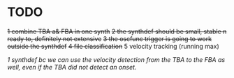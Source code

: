 * TODO
  +1 combine TBA a& FBA in one synth+
  +2 the synthdef should be small, stable n ready to, definitely not extensive+
  +3 the oscfunc trigger is going to work outside the synthdef+
  +4 file classification+
  5 velocity tracking (running max)

  /1 synthdef bc we can use the velocity detection from the TBA to the FBA as well, even if the TBA did not detect an onset./
